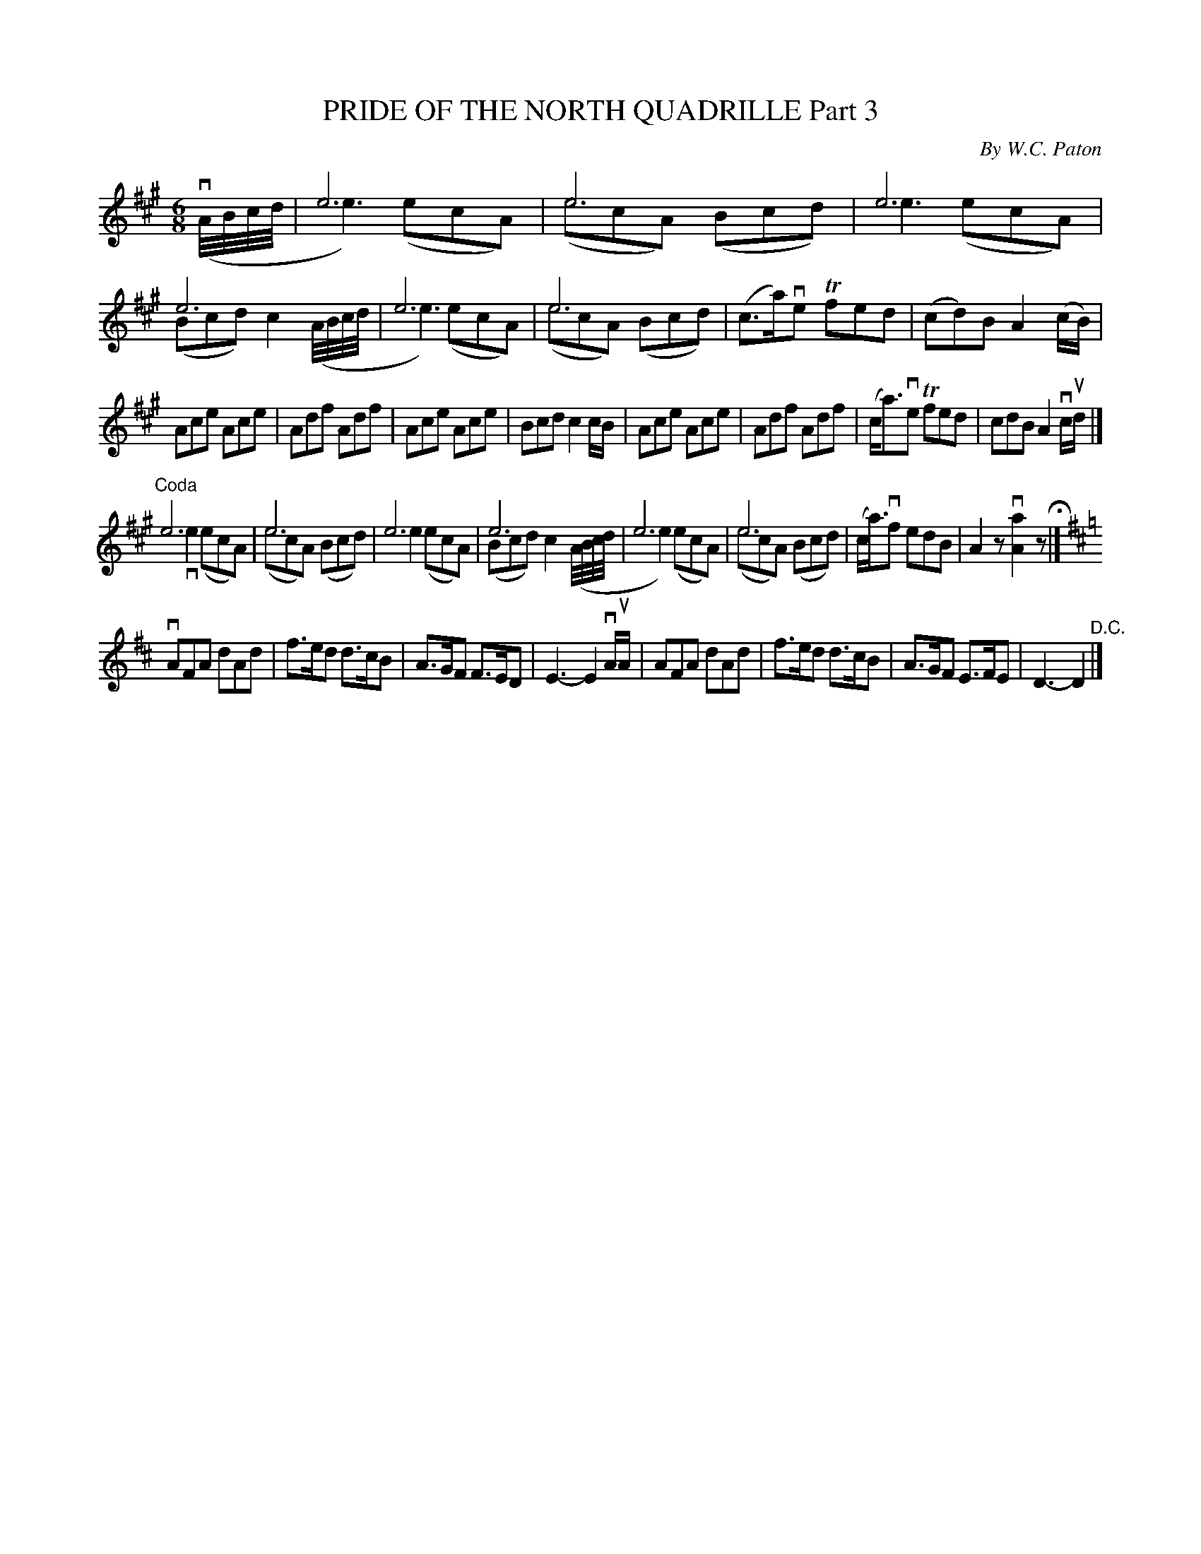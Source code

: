 X: 32831
T: PRIDE OF THE NORTH QUADRILLE Part 3
C: By W.C. Paton
R: jig
B: K\"ohler's Violin Repository, v.3, 1885 p.283 #1
F: http://www.archive.org/details/klersviolinrepos03rugg
Z: 2012 John Chambers <jc:trillian.mit.edu>
N: Phrases 1 and 2 are from The Atholl Highlanders.
N: Bar 20 has 16th-notes in the A-d run; changed to 32nd-notes as in the first phrase.
N: There's a spurious segno on the first bar that's not matched by another; dropped.
N: The initial x (invisible rest) is to put the anacrusis into the 2nd "voice" to agree with the 1st bar's e3.
M: 6/8
L: 1/8
K: A
x & v(A//B//c//d// | e6 & e3) (ecA) | e6 & (ecA) (Bcd) | e6 & e3 (ecA) | e6 & (Bcd) c2 \
     (A//B//c//d// | e6 & e3) (ecA) | e6 & (ecA) (Bcd) | (c>a)ve Tfed | (cd)B A2(c/B/) |
Ace Ace | Adf Adf | Ace Ace | Bcd c2c/B/ |\
Ace Ace | Adf Adf | (c<a)ve Tfed | cdB A2vc/ud/ |]
"^Coda" e6 & ve3 (ecA) | e6 & (ecA) (Bcd) | e6 & e3 (ecA) | e6 & (Bcd) c2(A//B//c//d// |\
e6 & e3) (ecA) | e6 & (ecA) (Bcd) | (c<a)vf edB | A2z v[a2A2]z H|][K:D]
vAFA dAd | f>ed d>cB | A>GF F>ED | E3- E2vA/uA/ |\
AFA dAd | f>ed d>cB | A>GF E>FE | D3- D2 "^D.C."|]
